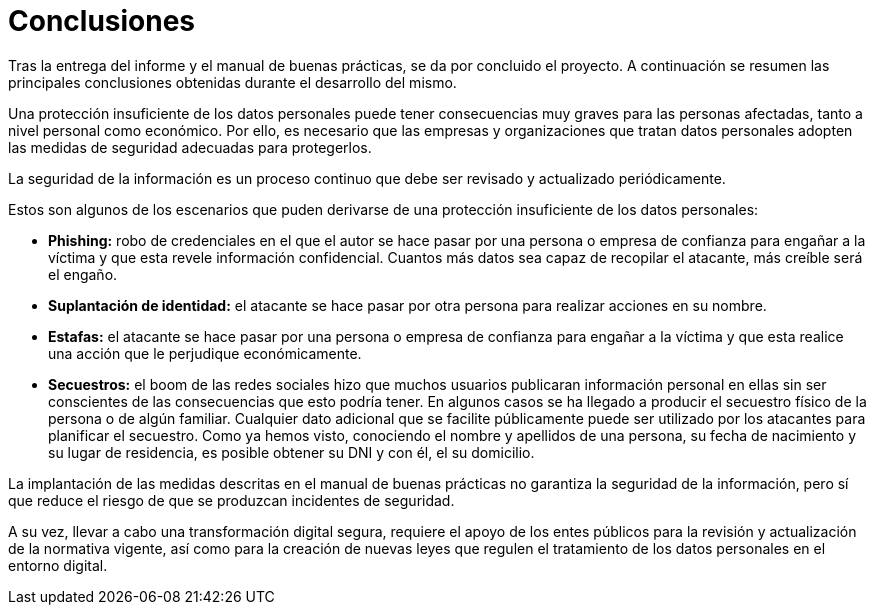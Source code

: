 = Conclusiones

Tras la entrega del informe y el manual de buenas prácticas, se da por concluido el proyecto. A continuación se resumen las principales conclusiones obtenidas durante el desarrollo del mismo.

Una protección insuficiente de los datos personales puede tener consecuencias muy graves para las personas afectadas, tanto a nivel personal como económico. Por ello, es necesario que las empresas y organizaciones que tratan datos personales adopten las medidas de seguridad adecuadas para protegerlos.

La seguridad de la información es un proceso continuo que debe ser revisado y actualizado periódicamente.

Estos son algunos de los escenarios que puden derivarse de una protección insuficiente de los datos personales:

* *Phishing:* robo de credenciales en el que el autor se hace pasar por una persona o empresa de confianza para engañar a la víctima y que esta revele información confidencial. Cuantos más datos sea capaz de recopilar el atacante, más creíble será el engaño.
* *Suplantación de identidad:* el atacante se hace pasar por otra persona para realizar acciones en su nombre. 
* *Estafas:* el atacante se hace pasar por una persona o empresa de confianza para engañar a la víctima y que esta realice una acción que le perjudique económicamente.
* *Secuestros:* el boom de las redes sociales hizo que muchos usuarios publicaran información personal en ellas sin ser conscientes de las consecuencias que esto podría tener. En algunos casos se ha llegado a producir el secuestro físico de la persona o de algún familiar. Cualquier dato adicional que se facilite públicamente puede ser utilizado por los atacantes para planificar el secuestro. Como ya hemos visto, conociendo el nombre y apellidos de una persona, su fecha de nacimiento y su lugar de residencia, es posible obtener su DNI y con él, el su domicilio.

La implantación de las medidas descritas en el manual de buenas prácticas no garantiza la seguridad de la información, pero sí que reduce el riesgo de que se produzcan incidentes de seguridad.

A su vez, llevar a cabo una transformación digital segura, requiere el apoyo de los entes públicos para la revisión y actualización de la normativa vigente, así como para la creación de nuevas leyes que regulen el tratamiento de los datos personales en el entorno digital.
